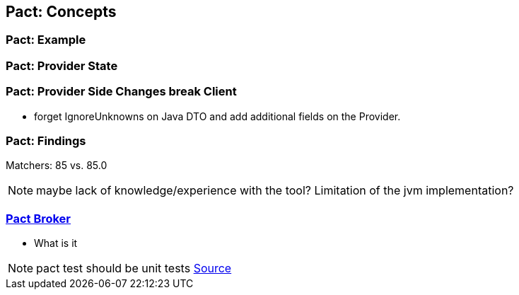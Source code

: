 == Pact: Concepts

=== Pact: Example

=== Pact: Provider State

=== Pact: Provider Side Changes break Client

* forget IgnoreUnknowns on Java DTO and add additional fields on the Provider.


=== Pact: Findings

Matchers: 85 vs. 85.0

[NOTE.speaker]
--
maybe lack of knowledge/experience with the tool?
Limitation of the jvm implementation?
--

=== https://github.com/pact-foundation/pact_broker[Pact Broker]
- What is it

[NOTE.speaker]
--
pact test should be unit tests https://github.com/DiUS/pact-jvm/issues/640#issuecomment-367525621[Source]
--
